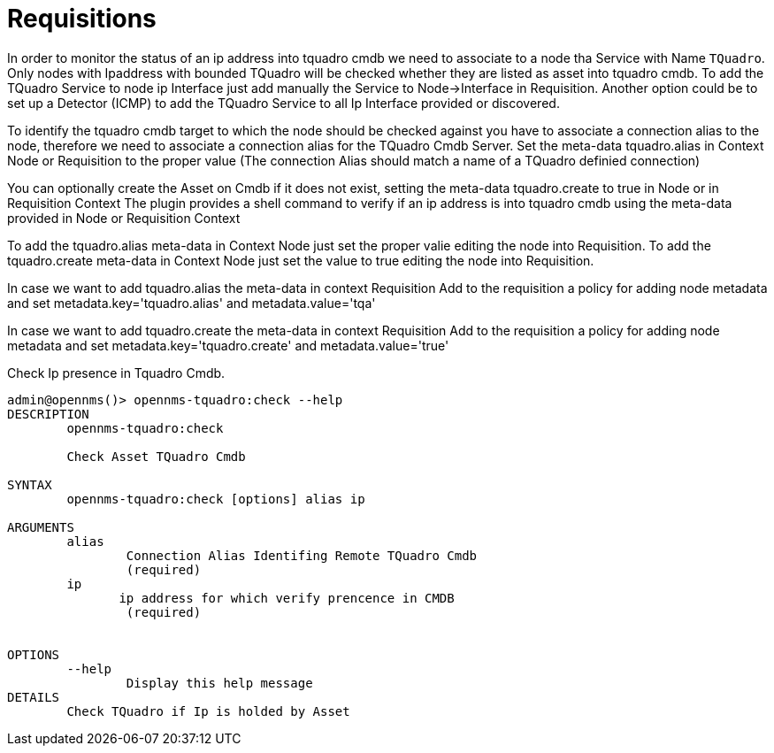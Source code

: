= Requisitions
:imagesdir: ../assets/images

In order to monitor the status of an ip address into tquadro cmdb we need to associate to a node
tha Service with Name `TQuadro`.
Only nodes with Ipaddress with bounded TQuadro will be checked whether they are listed as asset into tquadro cmdb.
To add the TQuadro Service to node ip Interface just add manually the Service to Node->Interface in Requisition.
Another option could be to set up a Detector (ICMP) to add the TQuadro Service to all Ip Interface provided or discovered.

To identify the tquadro cmdb target to which the node should be checked against you have to associate a connection alias
to the node, therefore we need to associate a connection alias for the TQuadro Cmdb Server. Set the meta-data tquadro.alias
in Context Node or Requisition to the proper value (The connection Alias should match a name of a TQuadro definied connection)

You can optionally create the Asset on Cmdb if it does not exist, setting the meta-data tquadro.create to true in Node or in Requisition Context
The plugin provides a shell command to verify if an ip address is into tquadro cmdb using the meta-data provided in Node or Requisition Context

To add the tquadro.alias meta-data in Context Node just set the proper valie editing the node into Requisition.
To add the tquadro.create meta-data in Context Node just set the value to true editing the node into Requisition.

In case we want to add tquadro.alias the meta-data in context Requisition
Add to the requisition a policy for adding node metadata and set metadata.key='tquadro.alias' and metadata.value='tqa'

In case we want to add tquadro.create the meta-data in context Requisition
Add to the requisition a policy for adding node metadata and set metadata.key='tquadro.create' and metadata.value='true'

[source, console]
.Check Ip presence in Tquadro Cmdb.
----
admin@opennms()> opennms-tquadro:check --help
DESCRIPTION
        opennms-tquadro:check

	Check Asset TQuadro Cmdb

SYNTAX
        opennms-tquadro:check [options] alias ip

ARGUMENTS
        alias
                Connection Alias Identifing Remote TQuadro Cmdb
                (required)
        ip
               ip address for which verify prencence in CMDB
                (required)


OPTIONS
        --help
                Display this help message
DETAILS
        Check TQuadro if Ip is holded by Asset
----


